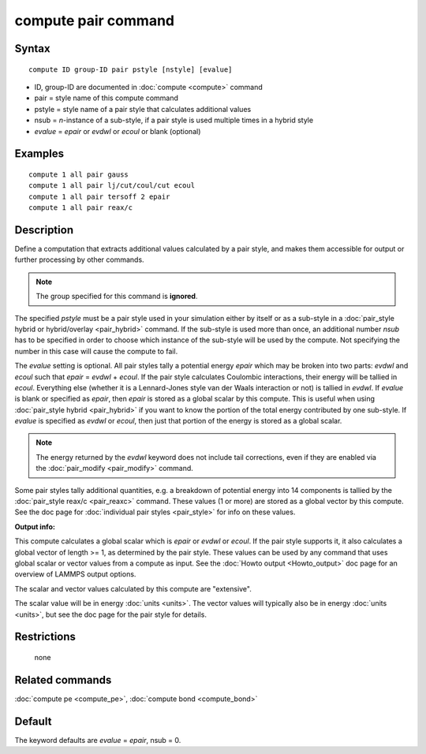 .. index:: compute pair

compute pair command
====================

Syntax
""""""

.. parsed-literal::

   compute ID group-ID pair pstyle [nstyle] [evalue]

* ID, group-ID are documented in :doc:`compute <compute>` command
* pair = style name of this compute command
* pstyle = style name of a pair style that calculates additional values
* nsub = *n*\ -instance of a sub-style, if a pair style is used multiple times in a hybrid style
* *evalue* = *epair* or *evdwl* or *ecoul* or blank (optional)

Examples
""""""""

.. parsed-literal::

   compute 1 all pair gauss
   compute 1 all pair lj/cut/coul/cut ecoul
   compute 1 all pair tersoff 2 epair
   compute 1 all pair reax/c

Description
"""""""""""

Define a computation that extracts additional values calculated by a
pair style, and makes them accessible for output or further processing
by other commands.

.. note::

   The group specified for this command is **ignored**\ .

The specified *pstyle* must be a pair style used in your simulation
either by itself or as a sub-style in a :doc:`pair_style hybrid or hybrid/overlay <pair_hybrid>` command. If the sub-style is
used more than once, an additional number *nsub* has to be specified
in order to choose which instance of the sub-style will be used by
the compute. Not specifying the number in this case will cause the
compute to fail.

The *evalue* setting is optional.  All
pair styles tally a potential energy *epair* which may be broken into
two parts: *evdwl* and *ecoul* such that *epair* = *evdwl* + *ecoul*\ .
If the pair style calculates Coulombic interactions, their energy will
be tallied in *ecoul*\ .  Everything else (whether it is a Lennard-Jones
style van der Waals interaction or not) is tallied in *evdwl*\ .  If
*evalue* is blank or specified as *epair*\ , then *epair* is stored
as a global scalar by this compute.  This is useful when using
:doc:`pair_style hybrid <pair_hybrid>` if you want to know the portion
of the total energy contributed by one sub-style.  If *evalue* is
specified as *evdwl* or *ecoul*\ , then just that portion of the energy
is stored as a global scalar.

.. note::

   The energy returned by the *evdwl* keyword does not include tail
   corrections, even if they are enabled via the
   :doc:`pair_modify <pair_modify>` command.

Some pair styles tally additional quantities, e.g. a breakdown of
potential energy into 14 components is tallied by the :doc:`pair_style reax/c <pair_reaxc>` command.  These values (1 or more)
are stored as a global vector by this compute.  See the doc page for
:doc:`individual pair styles <pair_style>` for info on these values.

**Output info:**

This compute calculates a global scalar which is *epair* or *evdwl* or
*ecoul*\ .  If the pair style supports it, it also calculates a global
vector of length >= 1, as determined by the pair style.  These values
can be used by any command that uses global scalar or vector values
from a compute as input.  See the :doc:`Howto output <Howto_output>` doc
page for an overview of LAMMPS output options.

The scalar and vector values calculated by this compute are
"extensive".

The scalar value will be in energy :doc:`units <units>`.  The vector
values will typically also be in energy :doc:`units <units>`, but see
the doc page for the pair style for details.

Restrictions
""""""""""""
 none

Related commands
""""""""""""""""

:doc:`compute pe <compute_pe>`, :doc:`compute bond <compute_bond>`

Default
"""""""

The keyword defaults are *evalue* = *epair*\ , nsub = 0.
